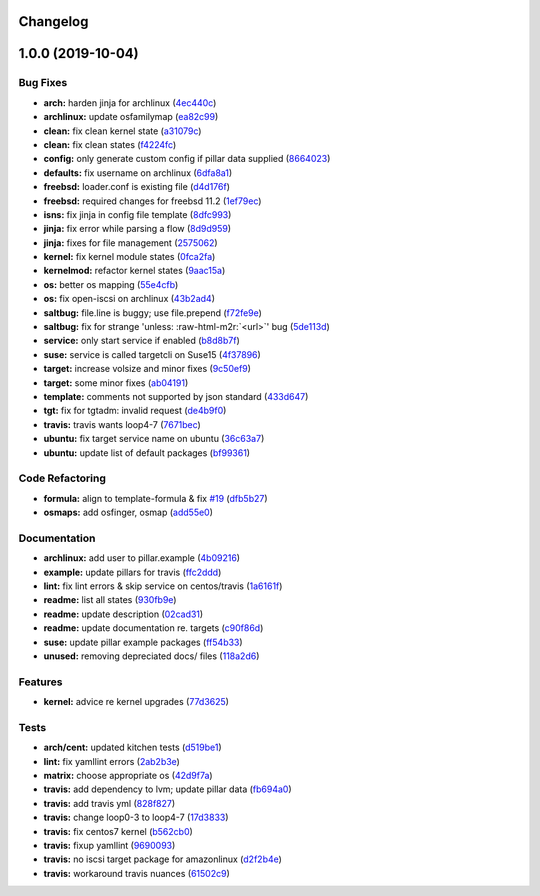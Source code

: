 .. role:: raw=html=m2r(raw)
   :format: html


Changelog
---------

1.0.0 (2019-10-04)
------------------

Bug Fixes
^^^^^^^^^


* **arch:** harden jinja for archlinux (\ `4ec440c <https://github.com/saltstack-formulas/iscsi-formula/commit/4ec440c>`_\ )
* **archlinux:** update osfamilymap (\ `ea82c99 <https://github.com/saltstack-formulas/iscsi-formula/commit/ea82c99>`_\ )
* **clean:** fix clean kernel state (\ `a31079c <https://github.com/saltstack-formulas/iscsi-formula/commit/a31079c>`_\ )
* **clean:** fix clean states (\ `f4224fc <https://github.com/saltstack-formulas/iscsi-formula/commit/f4224fc>`_\ )
* **config:** only generate custom config if pillar data supplied (\ `8664023 <https://github.com/saltstack-formulas/iscsi-formula/commit/8664023>`_\ )
* **defaults:** fix username on archlinux (\ `6dfa8a1 <https://github.com/saltstack-formulas/iscsi-formula/commit/6dfa8a1>`_\ )
* **freebsd:** loader.conf is existing file (\ `d4d176f <https://github.com/saltstack-formulas/iscsi-formula/commit/d4d176f>`_\ )
* **freebsd:** required changes for freebsd 11.2 (\ `1ef79ec <https://github.com/saltstack-formulas/iscsi-formula/commit/1ef79ec>`_\ )
* **isns:** fix jinja in config file template (\ `8dfc993 <https://github.com/saltstack-formulas/iscsi-formula/commit/8dfc993>`_\ )
* **jinja:** fix error while parsing a flow (\ `8d9d959 <https://github.com/saltstack-formulas/iscsi-formula/commit/8d9d959>`_\ )
* **jinja:** fixes for file management (\ `2575062 <https://github.com/saltstack-formulas/iscsi-formula/commit/2575062>`_\ )
* **kernel:** fix kernel module states (\ `0fca2fa <https://github.com/saltstack-formulas/iscsi-formula/commit/0fca2fa>`_\ )
* **kernelmod:** refactor kernel states (\ `9aac15a <https://github.com/saltstack-formulas/iscsi-formula/commit/9aac15a>`_\ )
* **os:** better os mapping (\ `55e4cfb <https://github.com/saltstack-formulas/iscsi-formula/commit/55e4cfb>`_\ )
* **os:** fix open-iscsi on archlinux (\ `43b2ad4 <https://github.com/saltstack-formulas/iscsi-formula/commit/43b2ad4>`_\ )
* **saltbug:** file.line is buggy; use file.prepend (\ `f72fe9e <https://github.com/saltstack-formulas/iscsi-formula/commit/f72fe9e>`_\ )
* **saltbug:** fix for strange 'unless: :raw-html-m2r:`<url>`\ ' bug (\ `5de113d <https://github.com/saltstack-formulas/iscsi-formula/commit/5de113d>`_\ )
* **service:** only start service if enabled (\ `b8d8b7f <https://github.com/saltstack-formulas/iscsi-formula/commit/b8d8b7f>`_\ )
* **suse:** service is called targetcli on Suse15 (\ `4f37896 <https://github.com/saltstack-formulas/iscsi-formula/commit/4f37896>`_\ )
* **target:** increase volsize and minor fixes (\ `9c50ef9 <https://github.com/saltstack-formulas/iscsi-formula/commit/9c50ef9>`_\ )
* **target:** some minor fixes (\ `ab04191 <https://github.com/saltstack-formulas/iscsi-formula/commit/ab04191>`_\ )
* **template:** comments not supported by json standard (\ `433d647 <https://github.com/saltstack-formulas/iscsi-formula/commit/433d647>`_\ )
* **tgt:** fix for tgtadm: invalid request (\ `de4b9f0 <https://github.com/saltstack-formulas/iscsi-formula/commit/de4b9f0>`_\ )
* **travis:** travis wants loop4-7 (\ `7671bec <https://github.com/saltstack-formulas/iscsi-formula/commit/7671bec>`_\ )
* **ubuntu:** fix target service name on ubuntu (\ `36c63a7 <https://github.com/saltstack-formulas/iscsi-formula/commit/36c63a7>`_\ )
* **ubuntu:** update list of default packages (\ `bf99361 <https://github.com/saltstack-formulas/iscsi-formula/commit/bf99361>`_\ )

Code Refactoring
^^^^^^^^^^^^^^^^


* **formula:** align to template-formula & fix `#19 <https://github.com/saltstack-formulas/iscsi-formula/issues/19>`_ (\ `dfb5b27 <https://github.com/saltstack-formulas/iscsi-formula/commit/dfb5b27>`_\ )
* **osmaps:** add osfinger, osmap (\ `add55e0 <https://github.com/saltstack-formulas/iscsi-formula/commit/add55e0>`_\ )

Documentation
^^^^^^^^^^^^^


* **archlinux:** add user to pillar.example (\ `4b09216 <https://github.com/saltstack-formulas/iscsi-formula/commit/4b09216>`_\ )
* **example:** update pillars for travis (\ `ffc2ddd <https://github.com/saltstack-formulas/iscsi-formula/commit/ffc2ddd>`_\ )
* **lint:** fix lint errors & skip service on centos/travis (\ `1a6161f <https://github.com/saltstack-formulas/iscsi-formula/commit/1a6161f>`_\ )
* **readme:** list all states (\ `930fb9e <https://github.com/saltstack-formulas/iscsi-formula/commit/930fb9e>`_\ )
* **readme:** update description (\ `02cad31 <https://github.com/saltstack-formulas/iscsi-formula/commit/02cad31>`_\ )
* **readme:** update documentation re. targets (\ `c90f86d <https://github.com/saltstack-formulas/iscsi-formula/commit/c90f86d>`_\ )
* **suse:** update pillar example packages (\ `ff54b33 <https://github.com/saltstack-formulas/iscsi-formula/commit/ff54b33>`_\ )
* **unused:** removing depreciated docs/ files (\ `118a2d6 <https://github.com/saltstack-formulas/iscsi-formula/commit/118a2d6>`_\ )

Features
^^^^^^^^


* **kernel:** advice re kernel upgrades (\ `77d3625 <https://github.com/saltstack-formulas/iscsi-formula/commit/77d3625>`_\ )

Tests
^^^^^


* **arch/cent:** updated kitchen tests (\ `d519be1 <https://github.com/saltstack-formulas/iscsi-formula/commit/d519be1>`_\ )
* **lint:** fix yamllint errors (\ `2ab2b3e <https://github.com/saltstack-formulas/iscsi-formula/commit/2ab2b3e>`_\ )
* **matrix:** choose appropriate os (\ `42d9f7a <https://github.com/saltstack-formulas/iscsi-formula/commit/42d9f7a>`_\ )
* **travis:** add dependency to lvm; update pillar data (\ `fb694a0 <https://github.com/saltstack-formulas/iscsi-formula/commit/fb694a0>`_\ )
* **travis:** add travis yml (\ `828f827 <https://github.com/saltstack-formulas/iscsi-formula/commit/828f827>`_\ )
* **travis:** change loop0-3 to loop4-7 (\ `17d3833 <https://github.com/saltstack-formulas/iscsi-formula/commit/17d3833>`_\ )
* **travis:** fix centos7 kernel (\ `b562cb0 <https://github.com/saltstack-formulas/iscsi-formula/commit/b562cb0>`_\ )
* **travis:** fixup yamllint (\ `9690093 <https://github.com/saltstack-formulas/iscsi-formula/commit/9690093>`_\ )
* **travis:** no iscsi target package for amazonlinux (\ `d2f2b4e <https://github.com/saltstack-formulas/iscsi-formula/commit/d2f2b4e>`_\ )
* **travis:** workaround travis nuances (\ `61502c9 <https://github.com/saltstack-formulas/iscsi-formula/commit/61502c9>`_\ )
